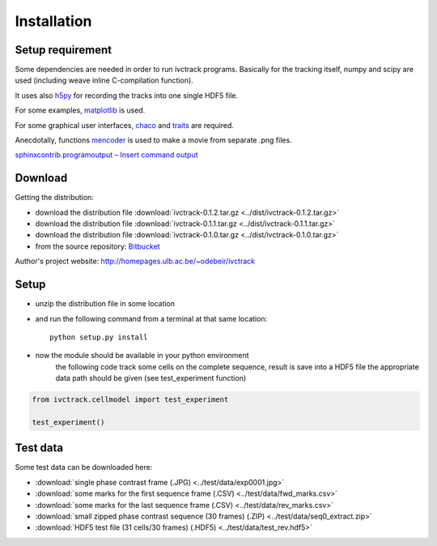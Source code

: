 =============
Installation
=============

Setup requirement
-----------------------------
Some dependencies are needed in order to run ivctrack programs.
Basically for the tracking itself, numpy and scipy are used (including weave inline C-compilation function).

It uses also `h5py <http://code.google.com/p/h5py/>`_ for recording the tracks into one single HDF5 file.

For some examples, `matplotlib <http://matplotlib.sourceforge.net/index.html>`_ is used.

For some graphical user interfaces, `chaco <http://code.enthought.com/projects/chaco/>`_
and
`traits <http://docs.enthought.com/traitsui/traitsui_user_manual/index.html>`_ are required.

Anecdotally,  functions `mencoder <http://www.mplayerhq.hu/design7/news.html>`_ is used to make a movie from separate .png files.

`sphinxcontrib.programoutput – Insert command output <http://packages.python.org/sphinxcontrib-programoutput/>`_



Download
-----------------------------

Getting the distribution:

* download the distribution file :download:`ivctrack-0.1.2.tar.gz <../dist/ivctrack-0.1.2.tar.gz>`

* download the distribution file :download:`ivctrack-0.1.1.tar.gz <../dist/ivctrack-0.1.1.tar.gz>`

* download the distribution file :download:`ivctrack-0.1.0.tar.gz <../dist/ivctrack-0.1.0.tar.gz>`

* from the source repository: `Bitbucket <https://bitbucket.org/odebeir/ivctrack/>`_


Author's project website: `<http://homepages.ulb.ac.be/~odebeir/ivctrack>`_


Setup
-----------------------------

* unzip the distribution file in some location

* and run the following command from a terminal at that same location::

    python setup.py install

* now the module should be available in your python environment
    the following code track some cells on the complete sequence, result is save into a HDF5 file
    the appropriate data path should be given (see test_experiment function)

.. code-block:: python

    from ivctrack.cellmodel import test_experiment

    test_experiment()

Test data
-----------------------------
Some test data can be downloaded here:

* :download:`single phase contrast frame (.JPG) <../test/data/exp0001.jpg>`

* :download:`some marks for the first sequence frame (.CSV) <../test/data/fwd_marks.csv>`

* :download:`some marks for the last sequence frame (.CSV) <../test/data/rev_marks.csv>`

* :download:`small zipped phase contrast sequence (30 frames) (.ZIP) <../test/data/seq0_extract.zip>`

* :download:`HDF5 test file (31 cells/30 frames) (.HDF5) <../test/data/test_rev.hdf5>`
